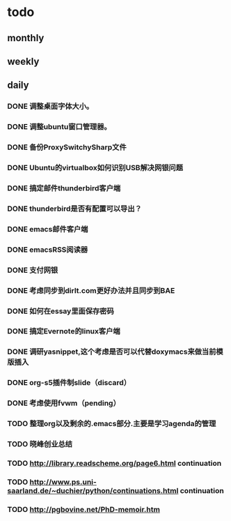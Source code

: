 * todo
** monthly
** weekly
** daily
*** DONE 调整桌面字体大小。
*** DONE 调整ubuntu窗口管理器。
CLOSED: [2012-07-25 Wed 01:05]
*** DONE 备份ProxySwitchySharp文件
*** DONE Ubuntu的virtualbox如何识别USB解决网银问题
CLOSED: [2012-07-25 Wed 01:04]
*** DONE 搞定邮件thunderbird客户端
CLOSED: [2012-07-25 Wed 01:04]
*** DONE thunderbird是否有配置可以导出？
CLOSED: [2012-07-25 Wed 15:08]
*** DONE emacs邮件客户端
*** DONE emacsRSS阅读器
*** DONE 支付网银
*** DONE 考虑同步到dirlt.com更好办法并且同步到BAE
CLOSED: [2012-07-25 Wed 15:08]
*** DONE 如何在essay里面保存密码
CLOSED: [2012-07-25 Wed 15:08]
*** DONE 搞定Evernote的linux客户端
    CLOSED: [2012-07-26 Thu 00:48]
*** DONE 调研yasnippet,这个考虑是否可以代替doxymacs来做当前模版插入
CLOSED: [2012-07-25 Wed 22:37]
*** DONE org-s5插件制slide（discard）
    CLOSED: [2012-07-25 Wed 22:52]
*** DONE 考虑使用fvwm（pending）
    CLOSED: [2012-07-25 Wed 22:52]
*** TODO 整理org以及剩余的.emacs部分.主要是学习agenda的管理
*** TODO 晓峰创业总结
*** TODO http://library.readscheme.org/page6.html continuation
*** TODO http://www.ps.uni-saarland.de/~duchier/python/continuations.html continuation
*** TODO http://pgbovine.net/PhD-memoir.htm
